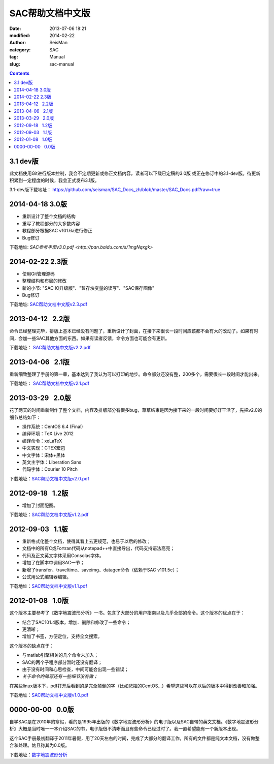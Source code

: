 SAC帮助文档中文版
#################

:date: 2013-07-06 18:21
:modified: 2014-02-22
:author: SeisMan
:category: SAC
:tag: Manual
:slug: sac-manual

.. contents::

3.1 dev版
=========

此文档使用Git进行版本控制，我会不定期更新或修正文档内容，读者可以下载已定稿的3.0版
或正在修订中的3.1-dev版。待更新积累到一定程度的时候，我会正式发布3.1版。

3.1-dev版下载地址： https://github.com/seisman/SAC_Docs_zh/blob/master/SAC_Docs.pdf?raw=true

2014-04-18   3.0版
==================

- 重新设计了整个文档的结构
- 重写了教程部分的大多数内容
- 教程部分根据SAC v101.6a进行修正
- Bug修订

下载地址: `SAC参考手册v3.0.pdf <http://pan.baidu.com/s/1mgNqxgk>`

2014-02-22   2.3版
==================

- 使用Git管理源码
- 整理结构和布局的修改
- 新的小节: "SAC IO升级版"、"暂存块变量的读写"、"SAC保存图像"
- Bug修订

下载地址: `SAC帮助文档中文版v2.3.pdf <http://pan.baidu.com/s/1o6kBdnO>`_

2013-04-12   2.2版
==================

命令已经整理完毕，排版上基本已经没有问题了，重新设计了封面，在接下来很长一段时间应该都不会有大的改动了。如果有时间，会加一些SAC其他方面的东西。如果有读者反馈，命令方面也可能会有更新。

下载地址： `SAC帮助文档中文版v2.2.pdf <http://pan.baidu.com/share/link?shareid=718423145&uk=19892171>`_  

2013-04-06   2.1版
==================

重新细致整理了手册的第一章，基本达到了我认为可以打印的地步。命令部分还没有整，200多个，需要很长一段时间才能出来。

下载地址： `SAC帮助文档中文版v2.1.pdf <http://pan.baidu.com/share/link?shareid=707884920&uk=19892171>`_   

2013-03-29   2.0版
==================

花了两天的时间重新制作了整个文档，内容及排版部分有很多bug，草草结束是因为接下来的一段时间要好好干活了，先把v2.0的细节总结如下：

-  操作系统：CentOS 6.4 (Final)
-  编译环境：TeX Live 2012
-  编译命令：xeLaTeX
-  中文实现：CTEX宏包
-  中文字体：宋体+黑体
-  英文主字体：Liberation Sans
-  代码字体：Courier 10 Pitch

下载地址：\ `SAC帮助文档中文版v2.0.pdf <http://pan.baidu.com/share/link?shareid=692702403&uk=19892171>`_

2012-09-18   1.2版
==================

-  增加了封面配图。

下载地址：\ `SAC帮助文档中文版v1.2.pdf <http://pan.baidu.com/share/link?shareid=678805242&uk=19892171>`_

2012-09-03   1.1版
==================

-  重新格式化整个文档，使得其看上去更规范，也易于以后的修改；
-  文档中的所有C或Fortran代码从notepad++中直接导出，代码支持语法高亮；
-  代码及正文英文字体采用Consolas字体。
-  增加了在脚本中调用SAC一节；
-  新增了transfer、traveltime、saveimg、datagen命令（依赖于SAC v101.5c）；
-  公式用公式编辑器编辑。

下载地址：\ `SAC帮助文档中文版v1.1.pdf <http://pan.baidu.com/share/link?shareid=665878684&uk=19892171>`_

2012-01-08   1.0版
==================

这个版本主要参考了《数字地震波形分析》一书。包含了大部分的用户指南以及几乎全部的命令。这个版本的优点在于：

-  结合了SAC101.4版本，增加、删除和修改了一些命令；
-  更清晰；
-  增加了书签，方便定位，支持全文搜索。

这个版本的缺点在于：

-  与matlab引擎相关的几个命令未加入；
-  SAC的两个子程序部分暂时还没有翻译；
-  由于没有时间和心思检查，中间可能会出现一些错误；
-  *关于命令的简写还有一些细节没有做；*

在某些linux版本下，pdf打开后看到的是完全颠倒的字（比如悲摧的CentOS...）希望这些可以在以后的版本中得到改善和加强。

下载地址：\ `SAC帮助文档中文版v1.0.pdf <http://pan.baidu.com/share/link?shareid=663854091&uk=19892171>`_

0000-00-00   0.0版
==================

自学SAC是在2010年的寒假，看的是1995年出版的《数字地震波形分析》的电子版以及SAC自带的英文文档。《数字地震波形分析》大概是当时唯一一本介绍SAC的书，电子版很不清晰而且有些命令已经过时了。我一直希望能有一个新版本出现。

这个SAC手册最初翻译于2011年暑假，用了20天左右的时间，完成了大部分的翻译工作，所有的文件都是纯文本文档，没有做整合和处理。姑且称其为0.0版。

下载地址：\ `数字地震波形分析 <http://pan.baidu.com/share/link?shareid=628732302&uk=19892171>`_
